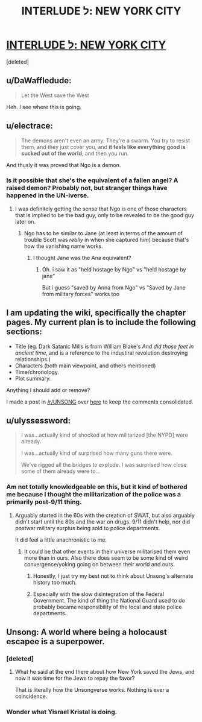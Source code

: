 #+TITLE: INTERLUDE ל: NEW YORK CITY

* [[http://unsongbook.com/interlude-%D7%9C-new-york-city/][INTERLUDE ל: NEW YORK CITY]]
:PROPERTIES:
:Score: 26
:DateUnix: 1468466501.0
:DateShort: 2016-Jul-14
:END:
[deleted]


** u/DaWaffledude:
#+begin_quote
  Let the West save the West
#+end_quote

Heh. I see where this is going.
:PROPERTIES:
:Author: DaWaffledude
:Score: 12
:DateUnix: 1468522811.0
:DateShort: 2016-Jul-14
:END:


** u/electrace:
#+begin_quote
  The demons aren't even an army. They're a swarm. You try to resist them, and they just cover you, and *it feels like everything good is sucked out of the world*, and then you run.
#+end_quote

And thusly it was proved that Ngo is a demon.
:PROPERTIES:
:Author: electrace
:Score: 9
:DateUnix: 1468509996.0
:DateShort: 2016-Jul-14
:END:

*** Is it possible that she's the equivalent of a fallen angel? A raised demon? Probably not, but stranger things have happened in the UN-iverse.
:PROPERTIES:
:Author: ZeroNihilist
:Score: 4
:DateUnix: 1468514057.0
:DateShort: 2016-Jul-14
:END:

**** I was definitely getting the sense that Ngo is one of those characters that is implied to be the bad guy, only to be revealed to be the good guy later on.
:PROPERTIES:
:Author: electrace
:Score: 6
:DateUnix: 1468514404.0
:DateShort: 2016-Jul-14
:END:

***** Ngo has to be similar to Jane (at least in terms of the amount of trouble Scott was /really/ in when she captured him) because that's how the vanishing name works.
:PROPERTIES:
:Author: creatureofthewood
:Score: 4
:DateUnix: 1468522256.0
:DateShort: 2016-Jul-14
:END:

****** I thought Jane was the Ana equivalent?
:PROPERTIES:
:Author: LiteralHeadCannon
:Score: 2
:DateUnix: 1468528239.0
:DateShort: 2016-Jul-15
:END:

******* Oh. i saw it as "held hostage by Ngo" vs "held hostage by jane"

But i guess "saved by Anna from Ngo" vs "Saved by Jane from military forces" works too
:PROPERTIES:
:Author: creatureofthewood
:Score: 2
:DateUnix: 1468529741.0
:DateShort: 2016-Jul-15
:END:


** I am updating the wiki, specifically the chapter pages. My current plan is to include the following sections:

- Title (eg. Dark Satanic Mills is from William Blake's /And did those feet in ancient time/, and is a reference to the industiral revolution destroying relationships.)
- Characters (both main viewpoint, and others mentioned)
- Time/chronology.
- Plot summary.

Anything I should add or remove?

I made a post in [[/r/UNSONG]] over [[https://www.reddit.com/r/unsong/comments/4suxo7/updating_the_wiki/][here]] to keep the comments consolidated.
:PROPERTIES:
:Author: ulyssessword
:Score: 5
:DateUnix: 1468522434.0
:DateShort: 2016-Jul-14
:END:


** u/ulyssessword:
#+begin_quote
  I was...actually kind of shocked at how militarized [the NYPD] were already.

  I was...actually kind of surprised how many guns there were.

  We've rigged all the bridges to explode. I was surprised how close some of them already were to...
#+end_quote
:PROPERTIES:
:Author: ulyssessword
:Score: 9
:DateUnix: 1468472677.0
:DateShort: 2016-Jul-14
:END:

*** Am not totally knowledgeable on this, but it kind of bothered me because I thought the militarization of the police was a primarily post-9/11 thing.
:PROPERTIES:
:Author: LiteralHeadCannon
:Score: 5
:DateUnix: 1468517666.0
:DateShort: 2016-Jul-14
:END:

**** Arguably started in the 60s with the creation of SWAT, but also arguably didn't start until the 80s and the war on drugs. 9/11 didn't help, nor did postwar military surplus being sold to police departments.

It did feel a little anachronistic to me.
:PROPERTIES:
:Author: alexanderwales
:Score: 6
:DateUnix: 1468518370.0
:DateShort: 2016-Jul-14
:END:

***** It could be that other events in their universe militarised them even more than in ours. Also there does seem to be some kind of weird convergence/yoking going on between their world and ours.
:PROPERTIES:
:Author: Cruithne
:Score: 4
:DateUnix: 1468520962.0
:DateShort: 2016-Jul-14
:END:

****** Honestly, I just try my best not to think about Unsong's alternate history too much.
:PROPERTIES:
:Author: alexanderwales
:Score: 4
:DateUnix: 1468521695.0
:DateShort: 2016-Jul-14
:END:


****** Especially with the slow disintegration of the Federal Government. The kind of thing the National Guard used to do probably became responsibility of the local and state police departments.
:PROPERTIES:
:Author: sir_pirriplin
:Score: 3
:DateUnix: 1468529200.0
:DateShort: 2016-Jul-15
:END:


** Unsong: A world where being a holocaust escapee is a superpower.
:PROPERTIES:
:Author: Frommerman
:Score: 1
:DateUnix: 1468511586.0
:DateShort: 2016-Jul-14
:END:

*** [deleted]
:PROPERTIES:
:Score: 2
:DateUnix: 1468514237.0
:DateShort: 2016-Jul-14
:END:

**** What he said at the end there about how New York saved the Jews, and now it was time for the Jews to repay the favor?

That is literally how the Unsongverse works. Nothing is ever a coincidence.
:PROPERTIES:
:Author: Frommerman
:Score: 3
:DateUnix: 1468514803.0
:DateShort: 2016-Jul-14
:END:


*** Wonder what Yisrael Kristal is doing.
:PROPERTIES:
:Author: LiteralHeadCannon
:Score: 1
:DateUnix: 1468517594.0
:DateShort: 2016-Jul-14
:END:
